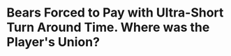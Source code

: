* Bears Forced to Pay with Ultra-Short Turn Around Time.  Where was the Player's Union?
#+BEGIN_EXPORT latex
\textbf{Prince Amukamara} \href{https://www.chicagotribune.com/sports/football/bears/ct-spt-bears-short-turnaround-thanksgiving-20181113-story.html}{shares his thoughts on the Bears game against the Vikings this week being flexed from noon to Sunday night}.  Via \textbf{Dan Weiderer} at the \textit{Chicago Tribune}:


\begin{quote}
"'Honestly, I was so excited, Amukamara said. 'Just like: ‘Oh, man! They’re starting to respect us a little bit. We get to play on Sunday night. This is going to be a big game.’

``But then the eighth-year cornerback started doing the math.

``OK, a 7:30 p.m. kickoff on Nov. 18? Then a Thanksgiving Day game in Detroit on Nov. 22 that will begin before noon Chicago time? Just like that, Amukamara’s initial enthusiasm twisted itself into a three-word wake-up call.

``'They screwed us,' he said.''
\end{quote}

They sure did.

We hear constantly about how player safety is the first priority for the league.  But it all falls by the way side when some cigar smoking TV executive sits in a back room and says, ``Let's put on the Bears.  It'll play good in the stick.''

Message to the TV execs.  The only people watching at the end of that game will be you and whatever bimbo you're with.  The rest of the world works for a living.

But that's not my major point.  I expect greed from people like this.  It's the player's union's job to protect the workers from it.

They rumble about strikes and negotiations and they loudly defend criminals when the league tries to suspend them.  But where are they when it comes to protesting moves like this where player's are actually being put at more than the acceptable level of risk?  Even if it didn't change anything, you would think they'd at least say something.  Instead all we hear are crickets.

And that's where Amukamara and his team mates are really being screwed.




#+END_EXPORT
